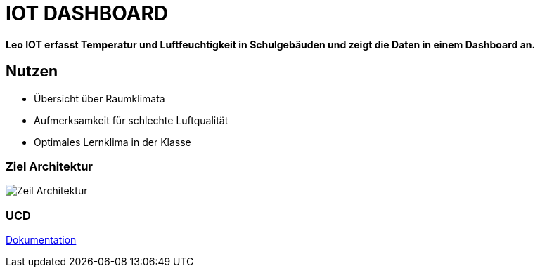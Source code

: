= IOT DASHBOARD

*Leo IOT erfasst Temperatur und Luftfeuchtigkeit in Schulgebäuden und zeigt die Daten in einem Dashboard an.*

== Nutzen

* Übersicht über Raumklimata

* Aufmerksamkeit für schlechte Luftqualität

* Optimales Lernklima in der Klasse

=== Ziel Architektur

image::../../docs/asciidocs/images/Zeil-Architektur.png[]

=== UCD

https://2223-4bhitm-itp.github.io/2223-4bhitm-project-iot-dashboard[Dokumentation]
